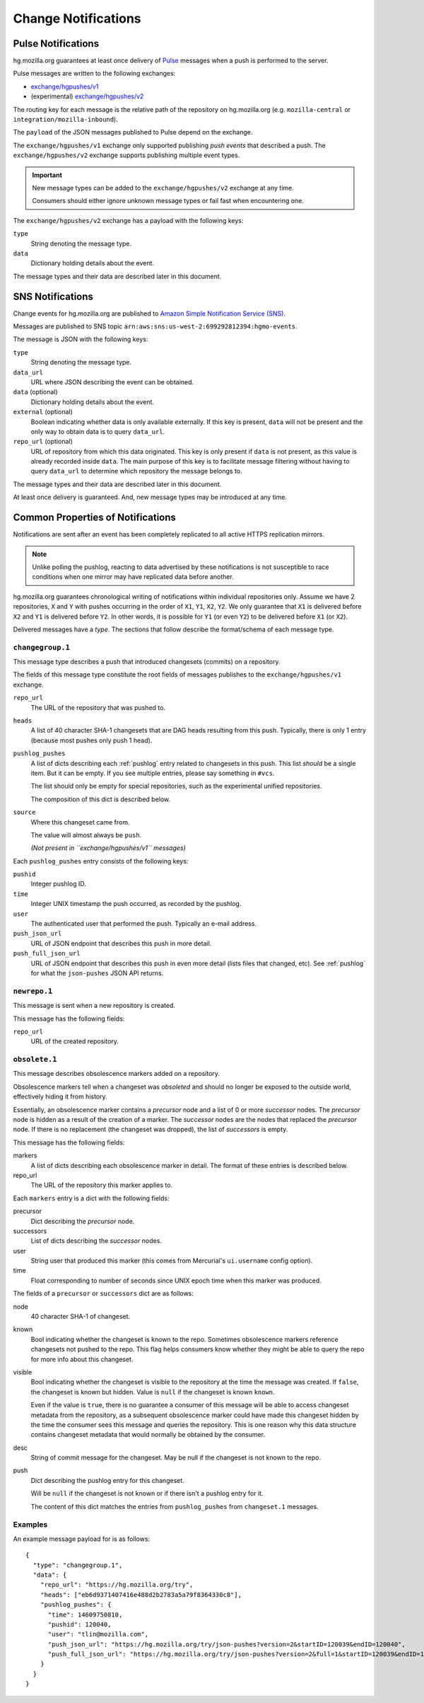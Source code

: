 .. _hgmo_notification:

====================
Change Notifications
====================

Pulse Notifications
===================

hg.mozilla.org guarantees at least once delivery of
`Pulse <https://wiki.mozilla.org/Auto-tools/Projects/Pulse>`_ messages when a
push is performed to the server.

Pulse messages are written to the following exchanges:

* `exchange/hgpushes/v1 <https://tools.taskcluster.net/pulse-inspector/#!((exchange:exchange/hgpushes/v1,routingKeyPattern:%23))>`_
* (experimental) `exchange/hgpushes/v2 <https://tools.taskcluster.net/pulse-inspector/#!((exchange:exchange/hgpushes/v2,routingKeyPattern:%23))>`_

The routing key for each message is the relative path of the repository
on hg.mozilla.org (e.g. ``mozilla-central`` or ``integration/mozilla-inbound``).

The ``payload`` of the JSON messages published to Pulse depend on the exchange.

The ``exchange/hgpushes/v1`` exchange only supported publishing *push events*
that described a push. The ``exchange/hgpushes/v2`` exchange supports publishing
multiple event types.

.. important::

   New message types can be added to the ``exchange/hgpushes/v2`` exchange at
   any time.

   Consumers should either ignore unknown message types or fail fast when
   encountering one.

The ``exchange/hgpushes/v2`` exchange has a payload with the following keys:

``type``
   String denoting the message type.
``data``
   Dictionary holding details about the event.

The message types and their data are described later in this document.

SNS Notifications
=================

Change events for hg.mozilla.org are published to
`Amazon Simple Notification Service (SNS) <https://aws.amazon.com/sns/>`_.

Messages are published to SNS topic
``arn:aws:sns:us-west-2:699292812394:hgmo-events``.

The message is JSON with the following keys:

``type``
   String denoting the message type.
``data_url``
   URL where JSON describing the event can be obtained.
``data`` (optional)
   Dictionary holding details about the event.
``external`` (optional)
   Boolean indicating whether data is only available externally.
   If this key is present, ``data`` will not be present and the only
   way to obtain data is to query ``data_url``.
``repo_url`` (optional)
   URL of repository from which this data originated. This key is only
   present if ``data`` is not present, as this value is already recorded
   inside ``data``. The main purpose of this key is to facilitate
   message filtering without having to query ``data_url`` to determine
   which repository the message belongs to.

The message types and their data are described later in this document.

At least once delivery is guaranteed. And, new message types may be
introduced at any time.

Common Properties of Notifications
==================================

Notifications are sent after an event has been completely replicated to all
active HTTPS replication mirrors.

.. note::

   Unlike polling the pushlog, reacting to data advertised by these
   notifications is not susceptible to race conditions when one mirror
   may have replicated data before another.

hg.mozilla.org guarantees chronological writing of notifications within
individual repositories only. Assume we have 2 repositories, ``X`` and ``Y``
with pushes occurring in the order of ``X1``, ``Y1``, ``X2``, ``Y2``. We only
guarantee that ``X1`` is delivered before ``X2`` and ``Y1`` is delivered before
``Y2``. In other words, it is possible for ``Y1`` (or even ``Y2``) to be
delivered before ``X1`` (or ``X2``).

Delivered messages have a *type*. The sections that follow describe the
format/schema of each message type.

``changegroup.1``
-----------------

This message type describes a push that introduced changesets (commits) on
a repository.

The fields of this message type constitute the root fields of messages
publishes to the ``exchange/hgpushes/v1`` exchange.

``repo_url``
   The URL of the repository that was pushed to.
``heads``
   A list of 40 character SHA-1 changesets that are DAG heads resulting
   from this push. Typically, there is only 1 entry (because most pushes
   only push 1 head).
``pushlog_pushes``
   A list of dicts describing each :ref:`pushlog` entry related to
   changesets in this push. This list *should* be a single item. But
   it can be empty. If you see multiple entries, please say something
   in ``#vcs``.

   The list should only be empty for special repositories, such as the
   experimental unified repositories.

   The composition of this dict is described below.
``source``
   Where this changeset came from.

   The value will almost always be ``push``.

   *(Not present in ``exchange/hgpushes/v1`` messages)*

Each ``pushlog_pushes`` entry consists of the following keys:

``pushid``
   Integer pushlog ID.
``time``
   Integer UNIX timestamp the push occurred, as recorded by the pushlog.
``user``
   The authenticated user that performed the push. Typically an e-mail
   address.
``push_json_url``
   URL of JSON endpoint that describes this push in more detail.
``push_full_json_url``
   URL of JSON endpoint that describes this push in even more detail
   (lists files that changed, etc). See :ref:`pushlog` for what the
   ``json-pushes`` JSON API returns.

``newrepo.1``
-------------

This message is sent when a new repository is created.

This message has the following fields:

``repo_url``
   URL of the created repository.

``obsolete.1``
--------------

This message describes obsolescence markers added on a repository.

Obsolescence markers tell when a changeset was *obsoleted* and should
no longer be exposed to the outside world, effectively hiding it from
history.

Essentially, an obsolescence marker contains a *precursor* node and a
list of 0 or more *successor* nodes. The *precursor* node is hidden as
a result of the creation of a marker. The *successor* nodes are the nodes
that replaced the *precursor* node. If there is no replacement (the
changeset was dropped), the list of *successors* is empty.

This message has the following fields:

markers
   A list of dicts describing each obsolescence marker in detail. The
   format of these entries is described below.
repo_url
   The URL of the repository this marker applies to.

Each ``markers`` entry is a dict with the following fields:

precursor
   Dict describing the *precursor* node.
successors
   List of dicts describing the *successor* nodes.
user
   String user that produced this marker (this comes from Mercurial's
   ``ui.username`` config option).
time
   Float corresponding to number of seconds since UNIX epoch time when
   this marker was produced.

The fields of a ``precursor`` or ``successors`` dict are as follows:

node
   40 character SHA-1 of changeset.
known
   Bool indicating whether the changeset is known to the repo. Sometimes
   obsolescence markers reference changesets not pushed to the repo. This
   flag helps consumers know whether they might be able to query the repo
   for more info about this changeset.
visible
   Bool indicating whether the changeset is visible to the repository at the
   time the message was created. If ``false``, the changeset is known but
   hidden. Value is ``null`` if the changeset is known ``known``.

   Even if the value is ``true``, there is no guarantee a consumer of this
   message will be able to access changeset metadata from the repository,
   as a subsequent obsolescence marker could have made this changeset
   hidden by the time the consumer sees this message and queries the
   repository. This is one reason why this data structure contains changeset
   metadata that would normally be obtained by the consumer.
desc
   String of commit message for the changeset. May be null if the changeset
   is not known to the repo.
push
   Dict describing the pushlog entry for this changeset.

   Will be ``null`` if the changeset is not known or if there isn't a pushlog
   entry for it.

   The content of this dict matches the entries from ``pushlog_pushes``
   from ``changeset.1`` messages.

Examples
--------

An example message payload for is as follows::

   {
     "type": "changegroup.1",
     "data": {
       "repo_url": "https://hg.mozilla.org/try",
       "heads": ["eb6d9371407416e488d2b2783a5a79f8364330c8"],
       "pushlog_pushes": {
         "time": 14609750810,
         "pushid": 120040,
         "user": "tlin@mozilla.com",
         "push_json_url": "https://hg.mozilla.org/try/json-pushes?version=2&startID=120039&endID=120040",
         "push_full_json_url": "https://hg.mozilla.org/try/json-pushes?version=2&full=1&startID=120039&endID=120040"
       }
     }
   }
